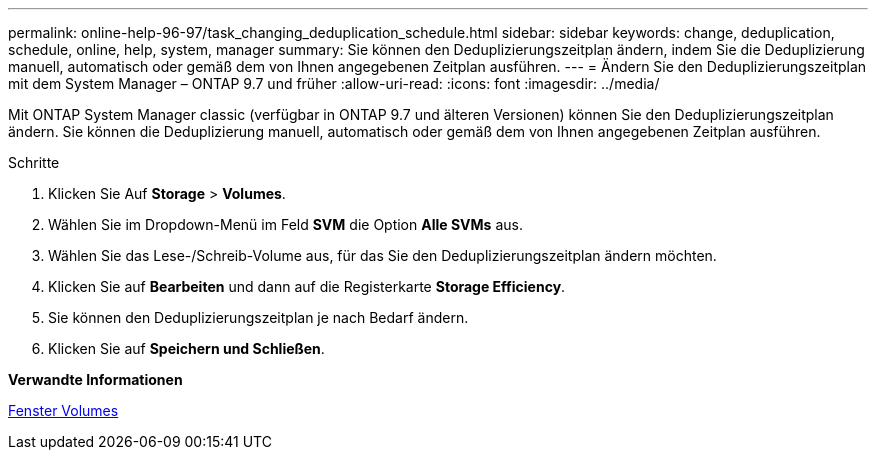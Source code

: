 ---
permalink: online-help-96-97/task_changing_deduplication_schedule.html 
sidebar: sidebar 
keywords: change, deduplication, schedule, online, help, system, manager 
summary: Sie können den Deduplizierungszeitplan ändern, indem Sie die Deduplizierung manuell, automatisch oder gemäß dem von Ihnen angegebenen Zeitplan ausführen. 
---
= Ändern Sie den Deduplizierungszeitplan mit dem System Manager – ONTAP 9.7 und früher
:allow-uri-read: 
:icons: font
:imagesdir: ../media/


[role="lead"]
Mit ONTAP System Manager classic (verfügbar in ONTAP 9.7 und älteren Versionen) können Sie den Deduplizierungszeitplan ändern. Sie können die Deduplizierung manuell, automatisch oder gemäß dem von Ihnen angegebenen Zeitplan ausführen.

.Schritte
. Klicken Sie Auf *Storage* > *Volumes*.
. Wählen Sie im Dropdown-Menü im Feld *SVM* die Option *Alle SVMs* aus.
. Wählen Sie das Lese-/Schreib-Volume aus, für das Sie den Deduplizierungszeitplan ändern möchten.
. Klicken Sie auf *Bearbeiten* und dann auf die Registerkarte *Storage Efficiency*.
. Sie können den Deduplizierungszeitplan je nach Bedarf ändern.
. Klicken Sie auf *Speichern und Schließen*.


*Verwandte Informationen*

xref:reference_volumes_window.adoc[Fenster Volumes]
